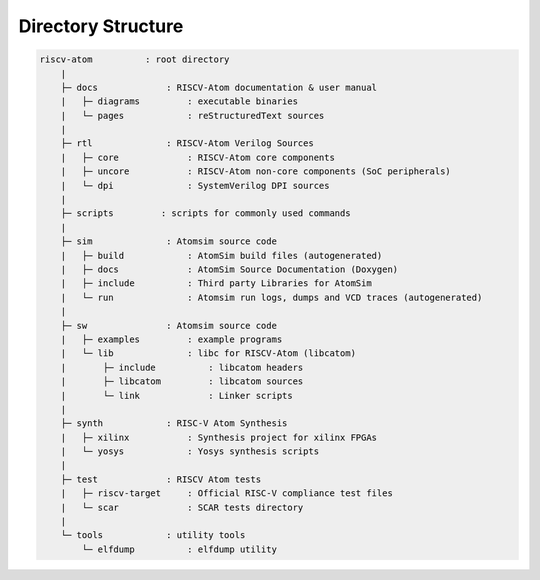 Directory Structure
####################

.. code-block:: text
    
    riscv-atom          : root directory
        |
        ├─ docs             : RISCV-Atom documentation & user manual
        |   ├─ diagrams         : executable binaries
        |   └─ pages            : reStructuredText sources
        |       
        ├─ rtl              : RISCV-Atom Verilog Sources
        |   ├─ core             : RISCV-Atom core components
        |   ├─ uncore           : RISCV-Atom non-core components (SoC peripherals)
        |   └─ dpi              : SystemVerilog DPI sources
        |
        ├─ scripts         : scripts for commonly used commands
        |
        ├─ sim              : Atomsim source code
        |   ├─ build            : AtomSim build files (autogenerated)
        |   ├─ docs             : AtomSim Source Documentation (Doxygen)
        |   ├─ include          : Third party Libraries for AtomSim
        |   └─ run              : Atomsim run logs, dumps and VCD traces (autogenerated)
        | 
        ├─ sw               : Atomsim source code
        |   ├─ examples         : example programs
        |   └─ lib              : libc for RISCV-Atom (libcatom)
        |       ├─ include          : libcatom headers
        |       ├─ libcatom         : libcatom sources
        |       └─ link             : Linker scripts
        |
        ├─ synth            : RISC-V Atom Synthesis
        |   ├─ xilinx           : Synthesis project for xilinx FPGAs
        |   └─ yosys            : Yosys synthesis scripts
        |
        ├─ test             : RISCV Atom tests
        |   ├─ riscv-target     : Official RISC-V compliance test files
        |   └─ scar             : SCAR tests directory
        |
        └─ tools            : utility tools
            └─ elfdump          : elfdump utility


